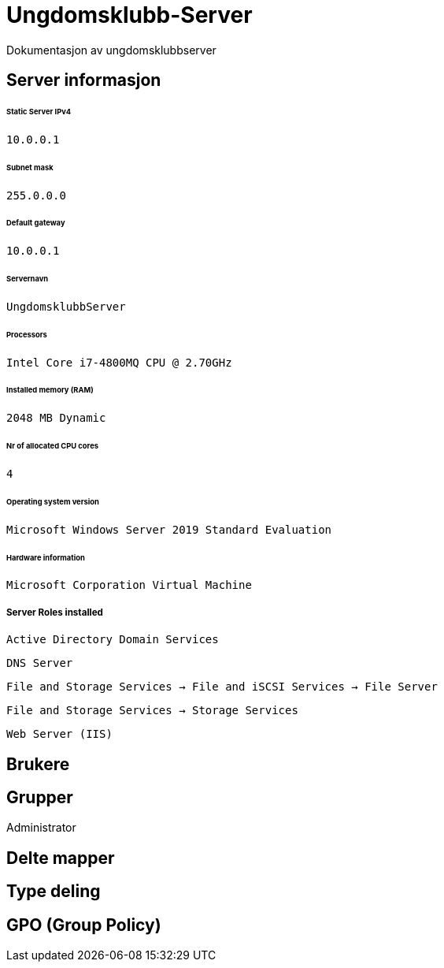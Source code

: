 = Ungdomsklubb-Server 
Dokumentasjon av ungdomsklubbserver

== Server informasjon 
====== Static Server IPv4

`10.0.0.1`

====== Subnet mask 

`255.0.0.0`

====== Default gateway

`10.0.0.1`

====== Servernavn 

`UngdomsklubbServer`

====== Processors 

`Intel Core i7-4800MQ CPU @ 2.70GHz`

====== Installed memory (RAM)

`2048 MB Dynamic`

====== Nr of allocated CPU cores 

`4`

====== Operating system version

`Microsoft Windows Server 2019 Standard Evaluation`

====== Hardware information 

`Microsoft Corporation Virtual Machine`

===== Server Roles installed

`Active Directory Domain Services`

`DNS Server`

`File and Storage Services -> File and iSCSI Services -> File Server`

`File and Storage Services -> Storage Services`

`Web Server (IIS)`

== Brukere 

== Grupper
Administrator

== Delte mapper

== Type deling

== GPO (Group Policy)
